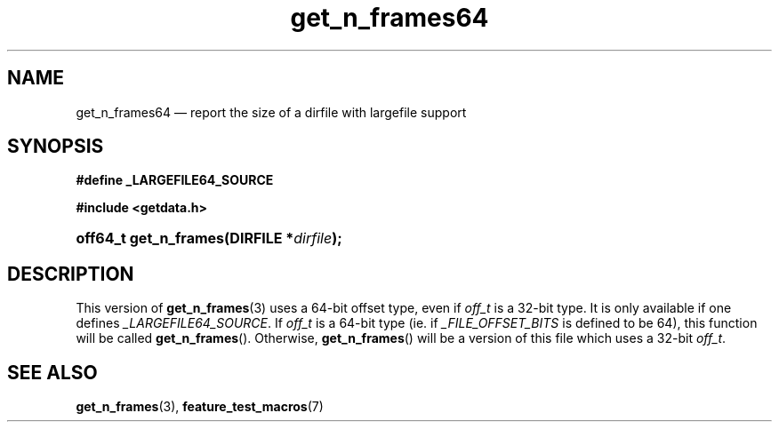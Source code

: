 .\" get_n_frames64.3.  The get_n_frames64 man page.
.\"
.\" (C) 2008 D. V. Wiebe
.\"
.\""""""""""""""""""""""""""""""""""""""""""""""""""""""""""""""""""""""""
.\"
.\" This file is part of the GetData project.
.\"
.\" This program is free software; you can redistribute it and/or modify
.\" it under the terms of the GNU General Public License as published by
.\" the Free Software Foundation; either version 2 of the License, or
.\" (at your option) any later version.
.\"
.\" The GNU C Library is distributed in the hope that it will be useful,
.\" but WITHOUT ANY WARRANTY; without even the implied warranty of
.\" MERCHANTABILITY or FITNESS FOR A PARTICULAR PURPOSE.  See the GNU
.\" Lesser General Public License for more details.
.\"
.\" You should have received a copy of the GNU Lesser General Public
.\" License along with the GNU C Library; if not, write to the Free
.\" Software Foundation, Inc., 59 Temple Place, Suite 330, Boston, MA
.\" 02111-1307 USA.
.\"
.TH get_n_frames64 3 "16 August 2008" "Version 0.3.0" "GETDATA"
.SH NAME
get_n_frames64 \(em report the size of a dirfile with largefile support
.SH SYNOPSIS
.B #define _LARGEFILE64_SOURCE

.B #include <getdata.h>
.HP
.nh
.ad l
.BI "off64_t get_n_frames(DIRFILE *" dirfile );
.hy
.ad n
.SH DESCRIPTION
This version of
.BR get_n_frames (3)
uses a 64-bit offset type, even if
.I off_t
is a 32-bit type.  It is only available if one defines
.IR _LARGEFILE64_SOURCE .
If
.I off_t
is a 64-bit type (ie. if
.I _FILE_OFFSET_BITS
is defined to be 64), this function will be called
.BR get_n_frames ().
Otherwise,
.BR get_n_frames ()
will be a version of this file which uses a 32-bit
.IR off_t .
.SH SEE ALSO
.BR get_n_frames (3),
.BR feature_test_macros (7)
